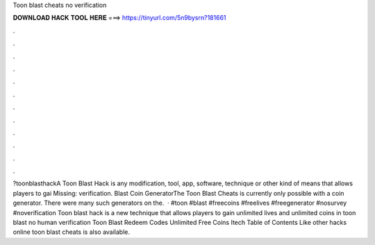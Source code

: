 Toon blast cheats no verification

𝐃𝐎𝐖𝐍𝐋𝐎𝐀𝐃 𝐇𝐀𝐂𝐊 𝐓𝐎𝐎𝐋 𝐇𝐄𝐑𝐄 ===> https://tinyurl.com/5n9bysrn?181661

.

.

.

.

.

.

.

.

.

.

.

.

?toonblasthackA Toon Blast Hack is any modification, tool, app, software, technique or other kind of means that allows players to gai Missing: verification.  Blast Coin GeneratorThe Toon Blast Cheats is currently only possible with a coin generator. There were many such generators on the.  · #toon #blast #freecoins #freelives #freegenerator #nosurvey #noverification Toon blast hack is a new technique that allows players to gain unlimited lives and unlimited coins in toon blast no human verification Toon Blast Redeem Codes Unlimited Free Coins Itech Table of Contents Like other hacks online toon blast cheats is also available.